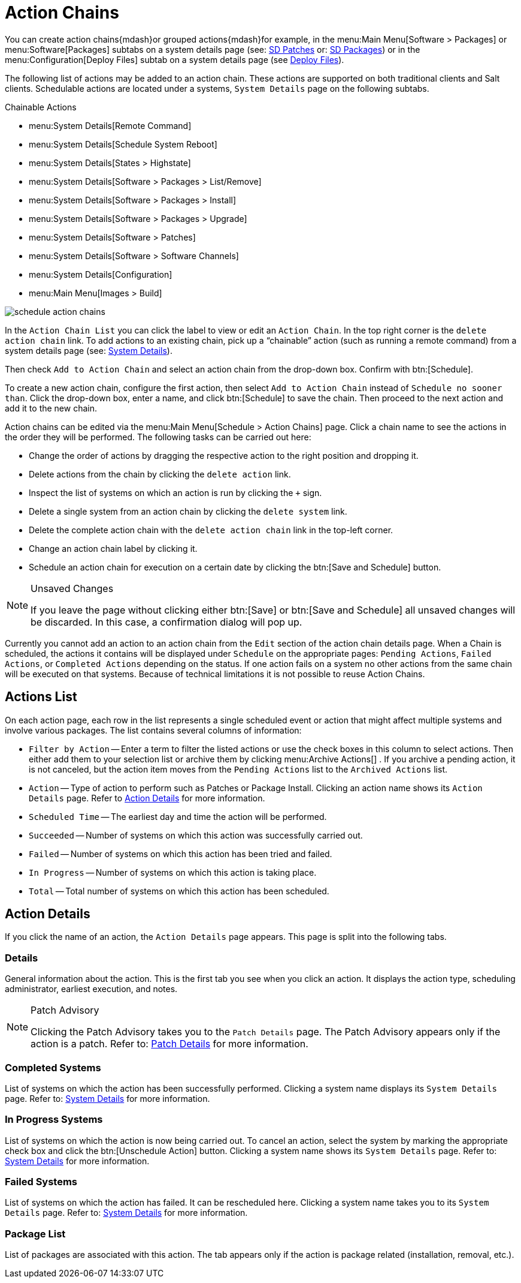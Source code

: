 [[ref.webui.schedule.chains]]
= Action Chains

You can create action chains{mdash}or grouped actions{mdash}for example, in the menu:Main Menu[Software > Packages] or menu:Software[Packages] subtabs on a system details page (see: xref:reference:systems/system-details/sd-patches.adoc[SD Patches] or:
xref:reference:systems/system-details/sd-packages.adoc[SD Packages]) or in the menu:Configuration[Deploy Files] subtab on a system details page (see xref:reference:systems/system-details/sd-configuration.adoc#sd-config-deploy-files[Deploy Files]).

The following list of actions may be added to an action chain.
These actions are supported on both traditional clients and Salt clients.
Schedulable actions are located under a systems, [guimenu]``System Details`` page on the following subtabs.

.Chainable Actions
* menu:System Details[Remote Command]
* menu:System Details[Schedule System Reboot]
* menu:System Details[States > Highstate]
* menu:System Details[Software > Packages > List/Remove]
* menu:System Details[Software > Packages > Install]
* menu:System Details[Software > Packages > Upgrade]
* menu:System Details[Software > Patches]
* menu:System Details[Software > Software Channels]
* menu:System Details[Configuration]
* menu:Main Menu[Images > Build]

image::schedule_action_chains.png[scaledwidth=80%]

In the [guimenu]``Action Chain List`` you can click the label to view or edit an [guimenu]``Action Chain``.
In the top right corner is the [guimenu]``delete action chain`` link.
To add actions to an existing chain, pick up a "`chainable`" action (such as running a remote command) from a system details page (see:
xref:reference:systems/system-details.adoc[System Details]).

Then check [guimenu]``Add to Action Chain`` and select an action chain from the drop-down box.
Confirm with btn:[Schedule].

To create a new action chain, configure the first action, then select [guimenu]``Add to Action Chain`` instead of [guimenu]``Schedule no sooner than``.
Click the drop-down box, enter a name, and click btn:[Schedule] to save the chain.
Then proceed to the next action and add it to the new chain.

Action chains can be edited via the menu:Main Menu[Schedule > Action Chains] page.
Click a chain name to see the actions in the order they will be performed.
The following tasks can be carried out here:

* Change the order of actions by dragging the respective action to the right position and dropping it.
* Delete actions from the chain by clicking the [guimenu]``delete action`` link.
* Inspect the list of systems on which an action is run by clicking the [guimenu]``+`` sign.
* Delete a single system from an action chain by clicking the [guimenu]``delete system`` link.
* Delete the complete action chain with the [guimenu]``delete action chain`` link in the top-left corner.
* Change an action chain label by clicking it.
* Schedule an action chain for execution on a certain date by clicking the btn:[Save and Schedule] button.

.Unsaved Changes
[NOTE]
====
If you leave the page without clicking either btn:[Save] or btn:[Save and Schedule] all unsaved changes will be discarded.
In this case, a confirmation dialog will pop up.
====


Currently you cannot add an action to an action chain from the [guimenu]``Edit`` section of the action chain details page.
When a Chain is scheduled, the actions it contains will be displayed under [guimenu]``Schedule`` on the appropriate pages: [guimenu]``Pending Actions``, [guimenu]``Failed Actions``, or [guimenu]``Completed Actions`` depending on the status.
If one action fails on a system no other actions from the same chain will be executed on that systems.
Because of technical limitations it is not possible to reuse Action Chains.



[[ref.webui.schedule.list]]
== Actions List

On each action page, each row in the list represents a single scheduled event or action that might affect multiple systems and involve various packages.
The list contains several columns of information:

* [guimenu]``Filter by Action`` -- Enter a term to filter the listed actions or use the check boxes in this column to select actions. Then either add them to your selection list or archive them by clicking menu:Archive Actions[] . If you archive a pending action, it is not canceled, but the action item moves from the [guimenu]``Pending Actions`` list to the [guimenu]``Archived Actions`` list.
* [guimenu]``Action`` -- Type of action to perform such as Patches or Package Install. Clicking an action name shows its [guimenu]``Action Details`` page. Refer to <<s3-sm-action-details>> for more information.
* [guimenu]``Scheduled Time`` -- The earliest day and time the action will be performed.
* [guimenu]``Succeeded`` -- Number of systems on which this action was successfully carried out.
* [guimenu]``Failed`` -- Number of systems on which this action has been tried and failed.
* [guimenu]``In Progress`` -- Number of systems on which this action is taking place.
* [guimenu]``Total`` -- Total number of systems on which this action has been scheduled.




[[s3-sm-action-details]]
== Action Details

If you click the name of an action, the [guimenu]``Action Details`` page appears.
This page is split into the following tabs.



[[s4-sm-action-details-details]]
=== Details

General information about the action.
This is the first tab you see when you click an action.
It displays the action type, scheduling administrator, earliest execution, and notes.

.Patch Advisory
[NOTE]
====
Clicking the Patch Advisory takes you to the [guimenu]``Patch Details`` page.
The Patch Advisory appears only if the action is a patch.
Refer to:
xref:reference:patches/patch-details.adoc[Patch Details] for more information.
====



[[s4-sm-action-details-completed]]
=== Completed Systems

List of systems on which the action has been successfully performed.
Clicking a system name displays its [guimenu]``System Details`` page.
Refer to:
xref:reference:systems/system-details.adoc[System Details] for more information.



[[s4-sm-action-details-progress]]
=== In Progress Systems

List of systems on which the action is now being carried out.
To cancel an action, select the system by marking the appropriate check box and click the btn:[Unschedule Action] button.
Clicking a system name shows its [guimenu]``System Details`` page.
Refer to:
xref:reference:systems/system-details.adoc[System Details] for more information.



[[s4-sm-action-details-failed]]
=== Failed Systems

List of systems on which the action has failed.
It can be rescheduled here.
Clicking a system name takes you to its [guimenu]``System Details`` page.
Refer to:
xref:reference:systems/system-details.adoc[System Details] for more information.



[[s4-sm-action-details-packagelist]]
=== Package List


List of packages are associated with this action.
The tab appears only if the action is package related (installation, removal, etc.).
